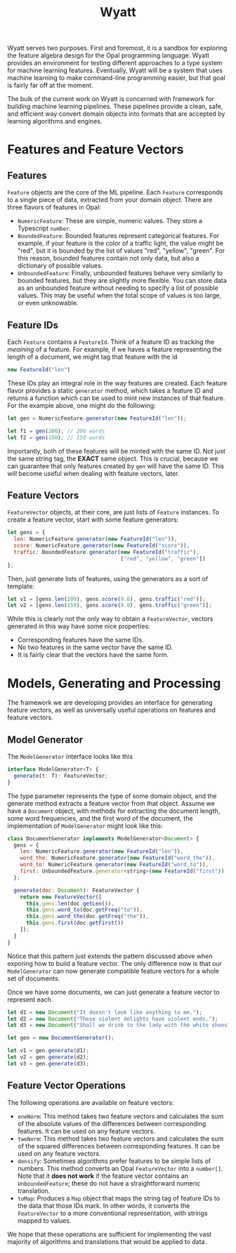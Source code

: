 #+TITLE: Wyatt
#+OPTIONS: author:nil toc:nil date:nil num:nil html-postamble:nil

Wyatt serves two purposes. First and foremost, it is a sandbox for exploring the
feature algebra design for the Opal programming language. Wyatt provides an
environment for testing different approaches to a type system for machine
learning features. Eventually, Wyatt will be a system that uses machine learning
to make command-line programming easier, but that goal is fairly far off at the
moment.

The bulk of the current work on Wyatt is concerned with framework for building
machine learning pipelines. These pipelines provide a clean, safe, and efficient
way convert domain objects into formats that are accepted by learning algorithms
and engines.

* Features and Feature Vectors
** Features
   =Feature= objects are the core of the ML pipeline. Each =Feature= corresponds
   to a single piece of data, extracted from your domain object. There are three
   flavors of features in Opal:
   - =NumericFeature=: These are simple, numeric values. They store a Typescript
     =number=.
   - =BoundedFeature=: Bounded features represent categorical features. For
     example, if your feature is the color of a traffic light, the value might
     be "red", but it is bounded by the list of values "red", "yellow", "green".
     For this reason, bounded features contain not only data, but also a
     dictionary of possible values.
   - =UnboundedFeature=: Finally, unbounded features behave very similarly to
     bounded features, but they are slightly more flexible. You can store data
     as an unbounded feature without needing to specify a list of possible
     values. This may be useful when the total scope of values is too large, or
     even unknowable.

** Feature IDs
   Each =Feature= contains a =FeatureId=. Think of a feature ID as tracking the
   /meaining/ of a feature. For example, if we haves a feature representing the
   length of a document, we might tag that feature with the id
   #+BEGIN_SRC javascript
   new FeatureId("len")
   #+END_SRC
   These IDs play an integral role in the way features are created. Each feature
   flavor provides a static =generator= method, which takes a feature ID and
   returns a function which can be used to mint new instances of that feature.
   For the example above, one might do the following:
   #+BEGIN_SRC javascript
   let gen = NumericFeature.generator(new FeatureId("len"));

   let f1 = gen(200); // 200 words
   let f2 = gen(150); // 150 words
   #+END_SRC
   Importantly, both of these features will be minted with the same ID. Not just
   the same string tag, the *EXACT* same object. This is crucial, because we can
   guarantee that only features created by =gen= will have the same ID. This
   will become useful when dealing with feature vectors, later.

** Feature Vectors
   =FeatureVector= objects, at their core, are just lists of =Feature=
   instances. To create a feature vector, start with some feature generators:
   #+BEGIN_SRC javascript
   let gens = {
     len: NumericFeature.generator(new FeatureId("len")),
     score: NumericFeature.generator(new FeatureId("score")),
     traffic: BoundedFeature.generator(new FeatureId("traffic"),
                                       ["red", "yellow", "green"])
   };
   #+END_SRC
   Then, just generate lists of features, using the generators as a sort of
   template:
   #+BEGIN_SRC javascript
   let v1 = [gens.len(200), gens.score(9.6), gens.traffic("red")];
   let v2 = [gens.len(150), gens.score(8.0), gens.traffic("green")];
   #+END_SRC
   While this is clearly not the only way to obtain a =FeatureVector=, vectors
   generated in this way have some nice properties:
   - Corresponding features have the same IDs.
   - No two features in the same vector have the same ID.
   - It is fairly clear that the vectors have the same form.

* Models, Generating and Processing
  The framework we are developing provides an interface for generating feature
  vectors, as well as universally useful operations on features and feature
  vectors.

** Model Generator
   The =ModelGenerator= interface looks like this
   #+BEGIN_SRC javascript
   interface ModelGenerator<T> {
     generate(t: T): FeatureVector;
   }
   #+END_SRC
   The type parameter represents the type of some domain object, and the
   generate method extracts a feature vector from that object. Assume we have a
   =Document= object, with methods for extracting the document length, some word
   frequencies, and the first word of the document, the implementation of
   =ModelGenerator= might look like this:
   #+BEGIN_SRC javascript
   class DocumentGenerator implements ModelGenerator<Document> {
     gens = {
       len: NumericFeature.generator(new FeatureId("len")),
       word_the: NumericFeature.generator(new FeatureId("word_the")),
       word_to: NumericFeature.generator(new FeatureId("word_to")),
       first: UnboundedFeature.generator<string>(new FeatureId("first"))
     };

     generate(doc: Document): FeatureVector {
       return new FeatureVector([
         this.gens.len(doc.getLen()),
         this.gens.word_to(doc.getFreq("to")),
         this.gens.word_the(doc.getFreq("the")),
         this.gens.first(doc.getFirst())
       ]);
     }
   }
   #+END_SRC
   Notice that this pattern just extends the pattern discussed above when
   exporing how to build a feature vector. The only difference now is that our
   =ModelGenerator= can now generate compatible feature vectors for a whole set
   of documents.

   Once we have some documents, we can just generate a feature vector to
   represent each.
   #+BEGIN_SRC javascript
   let d1 = new Document("It doesn't look like anything to me.");
   let d2 = new Document("These violent delights have violent ends.");
   let d3 = new Document("Shall we drink to the lady with the white shoes?");

   let gen = new DocumentGenerator();

   let v1 = gen.generate(d1);
   let v2 = gen.generate(d2);
   let v3 = gen.generate(d3);
   #+END_SRC

** Feature Vector Operations
   The following operations are available on feature vectors:
   - =oneNorm=: This method takes two feature vectors and calculates the sum of
     the absolute values of the differences between corresponding features. It
     can be used on any feature vectors.
   - =twoNorm=: This method takes two feature vectors and calculates the sum of
     the squared differences between corresponding features. It can be used on
     any feature vectors.
   - =densify=: Sometimes algorithms prefer features to be simple lists of
     numbers. This method converts an Opal =FeatureVector= into a =number[]=.
     Note that it *does not work* if the feature vector contains an
     =UnboundedFeature=; these do not have a straightforward numeric
     translation.
   - =toMap=: Produces a =Map= object that maps the string tag of feature IDs to
     the data that those IDs mark. In other words, it converts the
     =FeatureVector= to a more conventional representation, with strings mapped
     to values.

   We hope that these operations are sufficient for implementing the vast
   majority of algorithms and translations that would be applied to data.
